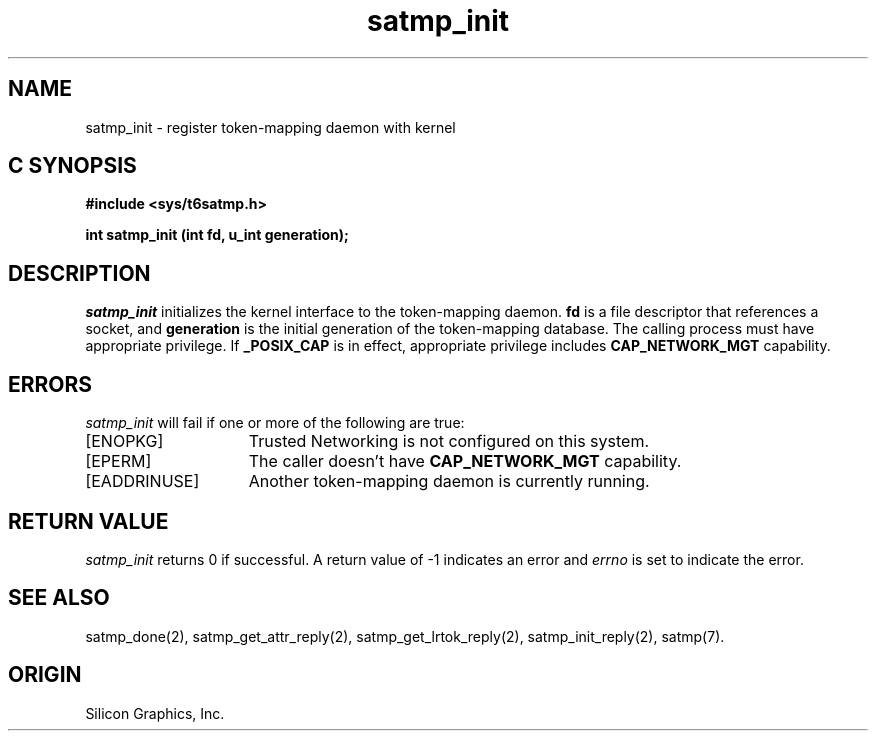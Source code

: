 '\"macro stdmacro
.Op c p a
.TH satmp_init 2
.SH NAME
satmp_init \- register token\-mapping daemon with kernel
.SH C SYNOPSIS
.B #include <sys/t6satmp.h>
.PP
.nf
.B int satmp_init (int fd, u_int generation);
.fi
.SH DESCRIPTION
.I satmp_init
initializes the kernel interface to the token\-mapping daemon.
.B fd
is a file descriptor that references a socket, and
.B generation
is the initial generation of the token\-mapping database.
The calling process must have appropriate privilege.
If
.B _POSIX_CAP
is in effect, appropriate privilege includes
.B CAP_NETWORK_MGT
capability.
.SH ERRORS
.I satmp_init
will fail if one or more of the following are true:
.TP 15
[ENOPKG]
Trusted Networking is not configured on this system.
.TP 15
[EPERM]
The caller doesn't have
.B CAP_NETWORK_MGT
capability.
.TP 15
[EADDRINUSE]
Another token\-mapping daemon is currently running.
.SH "RETURN VALUE"
.I satmp_init
returns 0 if successful. A return value of \-1 indicates an error and
.I errno
is set to indicate the error.
.SH "SEE ALSO"
satmp_done(2),
satmp_get_attr_reply(2),
satmp_get_lrtok_reply(2),
satmp_init_reply(2),
satmp(7).
.SH "ORIGIN"
Silicon Graphics, Inc.
